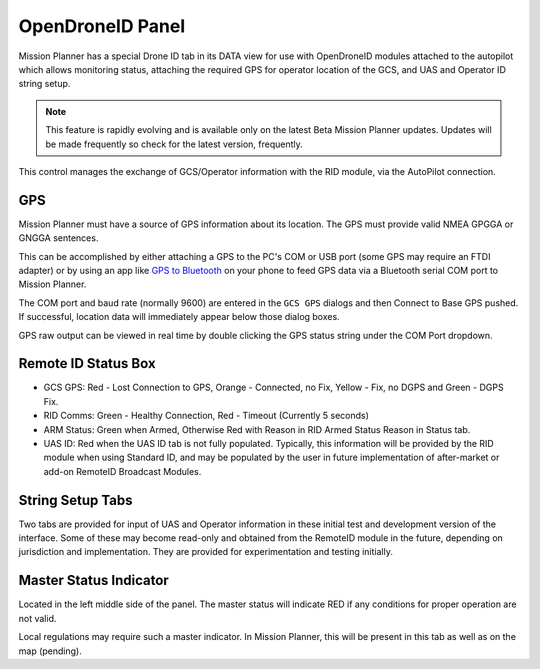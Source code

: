 .. _opendroneid:

=================
OpenDroneID Panel
=================

Mission Planner has a special Drone ID tab in its DATA view for use with OpenDroneID modules attached to the autopilot which allows monitoring status, attaching the required GPS for operator location of the GCS, and UAS and Operator ID string setup.

.. note:: This feature is rapidly evolving and is available only on the latest Beta Mission Planner updates. Updates will be made frequently so check for the latest version, frequently.

.. image:: ../../../images/mp_remoteid.png
    :target: ../../_images/mp_remoteid.png

This control manages the exchange of GCS/Operator information with the RID module, 
via the AutoPilot connection. 

GPS
===

Mission Planner must have a source of GPS information about its location. The GPS must provide valid NMEA GPGGA or GNGGA sentences.

This can be accomplished by either attaching a GPS to the PC's COM or USB port (some GPS may require an FTDI adapter) or by using an app like `GPS to Bluetooth <https://play.google.com/store/apps/details?id=com.cajax.gps2bt2&hl=en_US&gl=US>`__ on your phone to feed GPS data via a Bluetooth serial COM port to Mission Planner.

.. image:: ../../../images/gps2bt.png
    :target: ../../_images/gps2bt.png

The COM port and baud rate (normally 9600) are entered in the ``GCS GPS`` dialogs and then Connect to Base GPS pushed. If successful, location data will immediately appear below those dialog boxes.

GPS raw output can be viewed in real time by double clicking the GPS status string under the COM Port dropdown.

Remote ID Status Box
====================

- GCS GPS: Red - Lost Connection to GPS, Orange - Connected, no Fix, Yellow - Fix, no DGPS and Green - DGPS Fix.
- RID Comms: Green - Healthy Connection, Red - Timeout (Currently 5 seconds)
- ARM Status: Green when Armed, Otherwise Red with Reason in RID Armed Status Reason in Status tab.
- UAS ID: Red when the UAS ID tab is not fully populated. Typically, this information will be provided by the RID module when using Standard ID, and may be populated by the user in future implementation of after-market or add-on RemoteID Broadcast Modules.

String Setup Tabs
=================

Two tabs are provided for input of UAS and Operator information in these initial test and development version of the interface. Some of these may become read-only and obtained from the RemoteID module in the future, depending on jurisdiction and implementation. They are provided for experimentation and testing initially.

Master Status Indicator
=======================
Located in the left middle side of the panel. The master status will indicate RED if any conditions for proper operation are not valid.

Local regulations may require such a master indicator. In Mission Planner, this will be present in this tab as well as on the map (pending).
